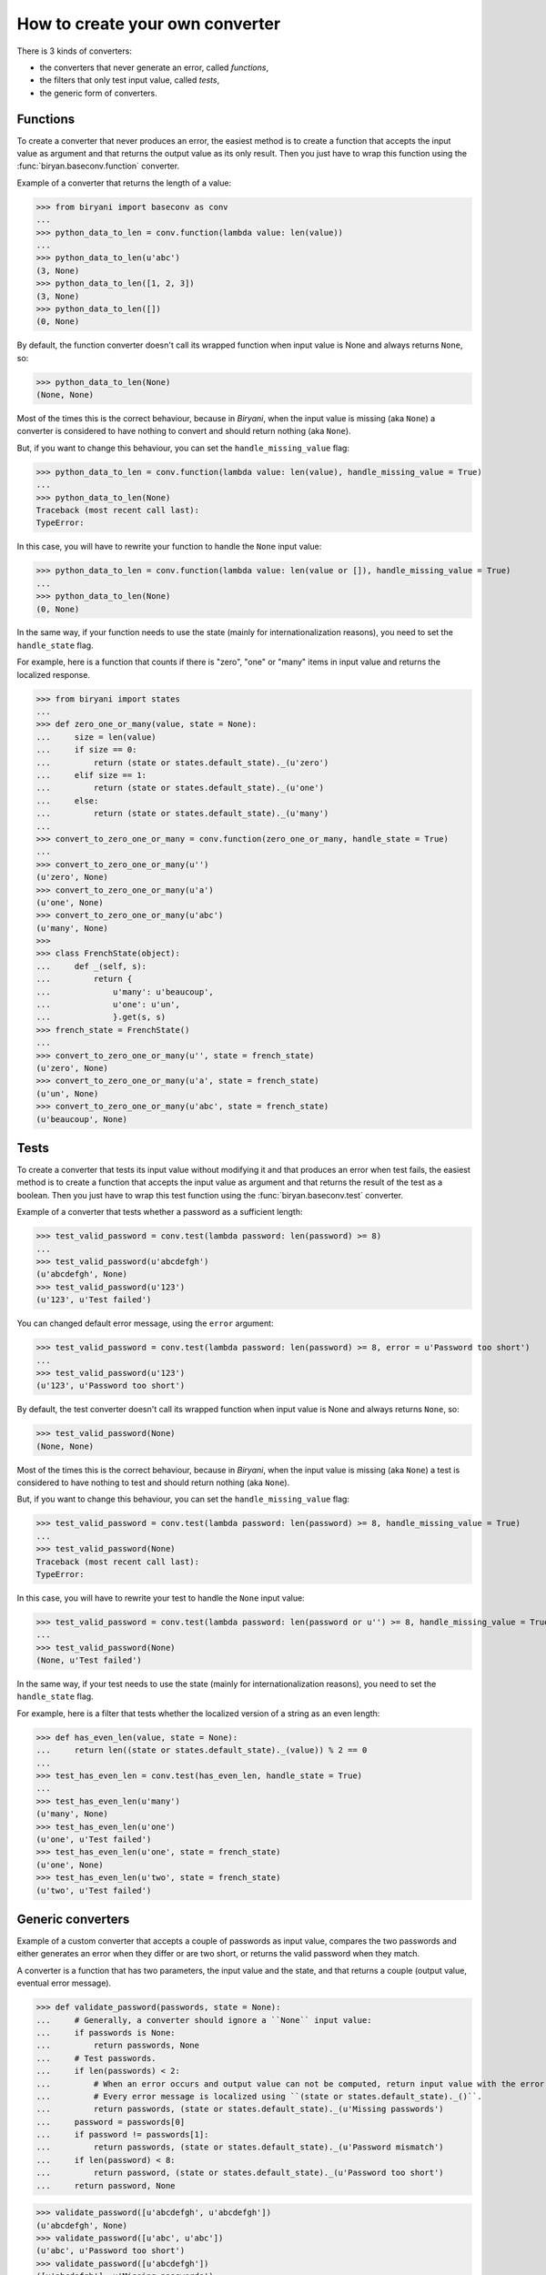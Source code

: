 ********************************
How to create your own converter
********************************

There is 3 kinds of converters:

* the converters that never generate an error, called *functions*,
* the filters that only test input value, called *tests*,
* the generic form of converters.


Functions
=========

To create a converter that never produces an error, the easiest method is to create a function that accepts the input
value as argument and that returns the output value as its only result. Then you just have to wrap this function using
the :func:`biryan.baseconv.function` converter.

Example of a converter that returns the length of a value:

>>> from biryani import baseconv as conv
...
>>> python_data_to_len = conv.function(lambda value: len(value))
...
>>> python_data_to_len(u'abc')
(3, None)
>>> python_data_to_len([1, 2, 3])
(3, None)
>>> python_data_to_len([])
(0, None)

By default, the function converter doesn't call its wrapped function when input value is None and always returns ``None``,
so:

>>> python_data_to_len(None)
(None, None)

Most of the times this is the correct behaviour, because in *Biryani*, when the input value is missing (aka ``None``) a
converter is considered to have nothing to convert and should return nothing (aka ``None``).

But, if you want to change this behaviour, you can set the ``handle_missing_value`` flag:

>>> python_data_to_len = conv.function(lambda value: len(value), handle_missing_value = True)
...
>>> python_data_to_len(None)
Traceback (most recent call last):
TypeError:

In this case, you will have to rewrite your function to handle the ``None`` input value:

>>> python_data_to_len = conv.function(lambda value: len(value or []), handle_missing_value = True)
...
>>> python_data_to_len(None)
(0, None)

In the same way, if your function needs to use the state (mainly for internationalization reasons), you need to set
the ``handle_state`` flag.

For example, here is a function that counts if there is "zero", "one" or "many" items in input value and returns the
localized response.

>>> from biryani import states
...
>>> def zero_one_or_many(value, state = None):
...     size = len(value)
...     if size == 0:
...         return (state or states.default_state)._(u'zero')
...     elif size == 1:
...         return (state or states.default_state)._(u'one')
...     else:
...         return (state or states.default_state)._(u'many')
...
>>> convert_to_zero_one_or_many = conv.function(zero_one_or_many, handle_state = True)
...
>>> convert_to_zero_one_or_many(u'')
(u'zero', None)
>>> convert_to_zero_one_or_many(u'a')
(u'one', None)
>>> convert_to_zero_one_or_many(u'abc')
(u'many', None)
>>>
>>> class FrenchState(object):
...     def _(self, s):
...         return {
...             u'many': u'beaucoup',
...             u'one': u'un',
...             }.get(s, s)
>>> french_state = FrenchState()
...
>>> convert_to_zero_one_or_many(u'', state = french_state)
(u'zero', None)
>>> convert_to_zero_one_or_many(u'a', state = french_state)
(u'un', None)
>>> convert_to_zero_one_or_many(u'abc', state = french_state)
(u'beaucoup', None)


Tests
=====

To create a converter that tests its input value without modifying it and that produces an error when test fails, the 
easiest method is to create a function that accepts the input value as argument and that returns the result of the test
as a boolean. Then you just have to wrap this test function using the :func:`biryan.baseconv.test` converter.

Example of a converter that tests whether a password as a sufficient length:

>>> test_valid_password = conv.test(lambda password: len(password) >= 8)
...
>>> test_valid_password(u'abcdefgh')
(u'abcdefgh', None)
>>> test_valid_password(u'123')
(u'123', u'Test failed')

You can changed default error message, using the ``error`` argument:

>>> test_valid_password = conv.test(lambda password: len(password) >= 8, error = u'Password too short')
...
>>> test_valid_password(u'123')
(u'123', u'Password too short')

By default, the test converter doesn't call its wrapped function when input value is None and always returns ``None``,
so:

>>> test_valid_password(None)
(None, None)

Most of the times this is the correct behaviour, because in *Biryani*, when the input value is missing (aka ``None``) a
test is considered to have nothing to test and should return nothing (aka ``None``).

But, if you want to change this behaviour, you can set the ``handle_missing_value`` flag:

>>> test_valid_password = conv.test(lambda password: len(password) >= 8, handle_missing_value = True)
...
>>> test_valid_password(None)
Traceback (most recent call last):
TypeError:

In this case, you will have to rewrite your test to handle the ``None`` input value:

>>> test_valid_password = conv.test(lambda password: len(password or u'') >= 8, handle_missing_value = True)
...
>>> test_valid_password(None)
(None, u'Test failed')

In the same way, if your test needs to use the state (mainly for internationalization reasons), you need to set
the ``handle_state`` flag.

For example, here is a filter that tests whether the localized version of a string as an even length:

>>> def has_even_len(value, state = None):
...     return len((state or states.default_state)._(value)) % 2 == 0
...
>>> test_has_even_len = conv.test(has_even_len, handle_state = True)
...
>>> test_has_even_len(u'many')
(u'many', None)
>>> test_has_even_len(u'one')
(u'one', u'Test failed')
>>> test_has_even_len(u'one', state = french_state)
(u'one', None)
>>> test_has_even_len(u'two', state = french_state)
(u'two', u'Test failed')


Generic converters
==================

Example of a custom converter that accepts a couple of passwords as input value, compares the two passwords and either
generates an error when they differ or are two short, or returns the valid password when they match.

A converter is a function that has two parameters, the input value and the state, and that returns a couple
(output value, eventual error message).

>>> def validate_password(passwords, state = None):
...     # Generally, a converter should ignore a ``None`` input value:
...     if passwords is None:
...         return passwords, None
...     # Test passwords.
...     if len(passwords) < 2:
...         # When an error occurs and output value can not be computed, return input value with the error message.
...         # Every error message is localized using ``(state or states.default_state)._()``.
...         return passwords, (state or states.default_state)._(u'Missing passwords')
...     password = passwords[0]
...     if password != passwords[1]:
...         return passwords, (state or states.default_state)._(u'Password mismatch')
...     if len(password) < 8:
...         return password, (state or states.default_state)._(u'Password too short')
...     return password, None

>>> validate_password([u'abcdefgh', u'abcdefgh'])
(u'abcdefgh', None)
>>> validate_password([u'abc', u'abc'])
(u'abc', u'Password too short')
>>> validate_password([u'abcdefgh'])
([u'abcdefgh'], u'Missing passwords')

To create a customizable converter you should write a function accepting customizing options as parameters and returning
a customized converters.

For example, to transform our password validator to add a minimal password length:

>>> def validate_password(min_len = 6):
...     def validate_password_converter(passwords, state = None):
...         # Generally, a converter should ignore a ``None`` input value:
...         if passwords is None:
...             return passwords, None
...         # Test passwords.
...         if len(passwords) < 2:
...             # When an error occurs and output value can not be computed, return input value with the error message.
...             # Every error message is localized using ``(state or states.default_state)._()``.
...             return passwords, (state or states.default_state)._(u'Missing passwords')
...         password = passwords[0]
...         if password != passwords[1]:
...             return passwords, (state or states.default_state)._(u'Password mismatch')
...         if len(password) < min_len:
...             return password, (state or states.default_state)._(u'Password too short')
...         return password, None
...     return validate_password_converter

>>> validate_password()([u'abcdefgh', u'abcdefgh'])
(u'abcdefgh', None)
>>> validate_password()([u'abc', u'abc'])
(u'abc', u'Password too short')
>>> validate_password(3)([u'abc', u'abc'])
(u'abc', None)

.. note:: This converter could also be written by combining existing converters:

    >>> def validate_password(min_len = 6):
    ...     return conv.pipe(
    ...         conv.test(lambda passwords: len(passwords) >= 2,
    ...             error = u'Missing passwords'),
    ...         conv.test(lambda passwords: passwords[0] == passwords[1],
    ...             error = u'Password mismatch'),
    ...         conv.function(lambda passwords: passwords[0]),
    ...         conv.test(lambda password: len(password) >= min_len,
    ...             error = u'Password too short'),
    ...         )

    >>> validate_password()([u'abcdefgh', u'abcdefgh'])
    (u'abcdefgh', None)
    >>> validate_password()([u'abc', u'abc'])
    (u'abc', u'Password too short')
    >>> validate_password(3)([u'abc', u'abc'])
    (u'abc', None)

